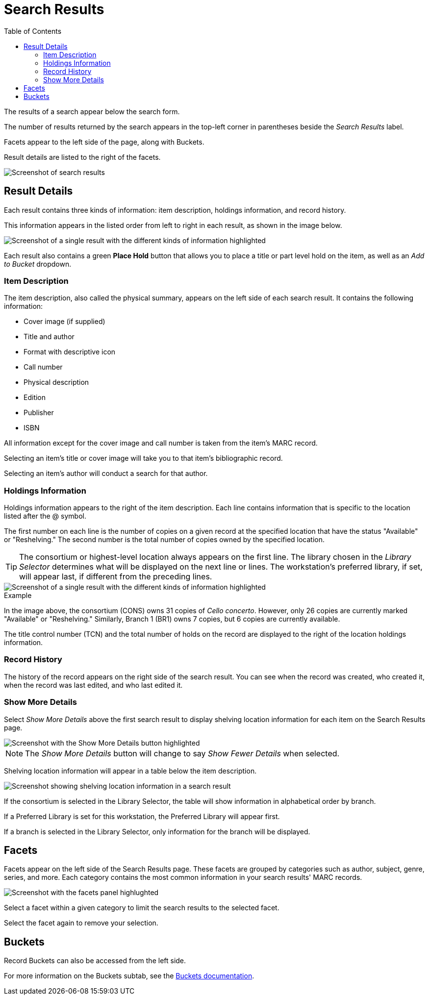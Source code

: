 = Search Results =
:toc:

The results of a search appear below the search form. 

The number of results returned by the search appears in the top-left corner in parentheses beside the _Search Results_ label. 

Facets appear to the left side of the page, along with Buckets.

Result details are listed to the right of the facets.

image::search_results/search_results.png[Screenshot of search results, as described above.]

== Result Details == 

Each result contains three kinds of information: item description, holdings information, and record history. 

This information appears in the listed order from left to right in each result, as shown in the image below.

image::search_results/result_details.png[Screenshot of a single result with the different kinds of information highlighted, as described above.]

Each result also contains a green *Place Hold* button that allows you to place a title or part level hold on the item, as well as an _Add to Bucket_ dropdown. 

=== Item Description ===

The item description, also called the physical summary, appears on the left side of each search result. It contains the following information:

* Cover image (if supplied)
* Title and author
* Format with descriptive icon
* Call number
* Physical description
* Edition
* Publisher
* ISBN

All information except for the cover image and call number is taken from the item's MARC record.

Selecting an item's title or cover image will take you to that item's bibliographic record.

Selecting an item's author will conduct a search for that author.

=== Holdings Information ===

Holdings information appears to the right of the item description. Each line contains information that is specific to the location listed after the @ symbol.

The first number on each line is the number of copies on a given record at the specified location that have the status "Available" or "Reshelving." The second number is the total number of copies owned by the specified location.

TIP: The consortium or highest-level location always appears on the first line. The library chosen in the _Library Selector_ determines what will be displayed on the next line or lines. The workstation's preferred library, if set, will appear last, if different from the preceding lines.

image::search_results/result_details.png[Screenshot of a single result with the different kinds of information highlighted, as described above.]

.Example
****
In the image above, the consortium (CONS) owns 31 copies of _Cello concerto_. However, only 26 copies are currently marked "Available" or "Reshelving." Similarly, Branch 1 (BR1) owns 7 copies, but 6 copies are currently available.
****

The title control number (TCN) and the total number of holds on the record are displayed to the right of the location holdings information.

=== Record History ===

The history of the record appears on the right side of the search result. You can see when the record was created, who created it, when the record was last edited, and who last edited it.

=== Show More Details ===

Select _Show More Details_ above the first search result to display shelving location information for each item on the Search Results page.

image::search_results/show_more_details.png[Screenshot with the Show More Details button highlighted, as described above.]

NOTE: The _Show More Details_ button will change to say _Show Fewer Details_ when selected.

Shelving location information will appear in a table below the item description.

image::search_results/more_details.png[Screenshot showing shelving location information in a search result, as described above.]

If the consortium is selected in the Library Selector, the table will show information in alphabetical order by branch. 

If a Preferred Library is set for this workstation, the Preferred Library will appear first.

If a branch is selected in the Library Selector, only information for the branch will be displayed.

== Facets == 

Facets appear on the left side of the Search Results page. These facets are grouped by categories such as author, subject, genre, series, and more. Each category contains the most common information in your search results' MARC records. 

image::search_results/facets.png[Screenshot with the facets panel highlughted, as described above.]

Select a facet within a given category to limit the search results to the selected facet.

Select the facet again to remove your selection.

== Buckets ==

Record Buckets can also be accessed from the left side.

For more information on the Buckets subtab, see the xref:cataloging:record_buckets.adoc#add_records_from_catalog[Buckets documentation].